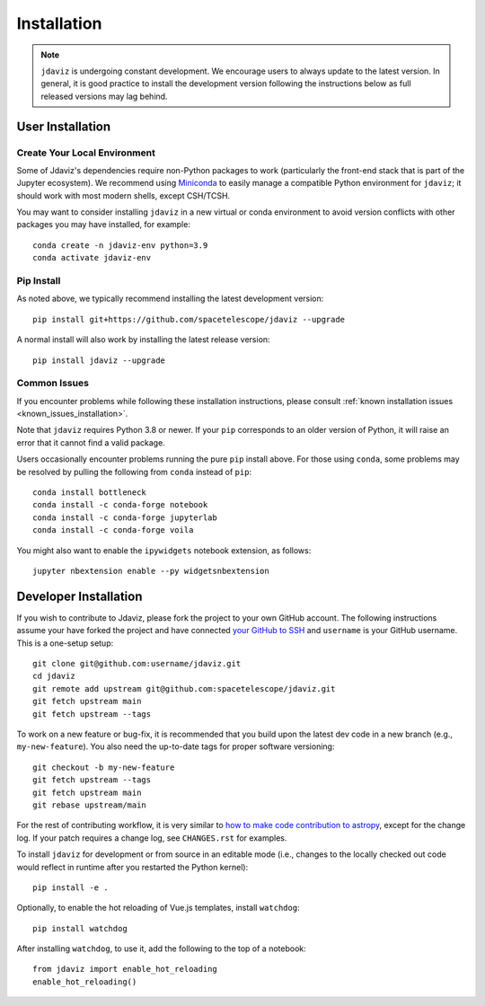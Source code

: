
.. _install:

Installation
============

.. note::

    ``jdaviz`` is undergoing constant development. We encourage users to always update
    to the latest version. In general, it is good practice to install the development
    version following the instructions below as full released versions may lag behind.

User Installation
-----------------

Create Your Local Environment
^^^^^^^^^^^^^^^^^^^^^^^^^^^^^

Some of Jdaviz's dependencies require non-Python packages to work
(particularly the front-end stack that is part of the Jupyter ecosystem).
We recommend using `Miniconda <https://docs.conda.io/en/latest/miniconda.html>`_
to easily manage a compatible Python environment for ``jdaviz``; it should work
with most modern shells, except CSH/TCSH.

You may want to consider installing ``jdaviz`` in a new virtual or conda environment
to avoid version conflicts with other packages you may have installed, for example::

    conda create -n jdaviz-env python=3.9
    conda activate jdaviz-env

Pip Install
^^^^^^^^^^^

As noted above, we typically recommend installing the latest development version::

    pip install git+https://github.com/spacetelescope/jdaviz --upgrade

A normal install will also work by installing the latest release version::

    pip install jdaviz --upgrade

Common Issues
^^^^^^^^^^^^^

If you encounter problems while following these installation instructions,
please consult :ref:`known installation issues <known_issues_installation>`.

Note that ``jdaviz`` requires Python 3.8 or newer. If your ``pip`` corresponds to an older version of
Python, it will raise an error that it cannot find a valid package.

Users occasionally encounter problems running the pure ``pip`` install above. For those
using ``conda``, some problems may be resolved by pulling the following from ``conda``
instead of ``pip``::

    conda install bottleneck
    conda install -c conda-forge notebook
    conda install -c conda-forge jupyterlab
    conda install -c conda-forge voila

You might also want to enable the ``ipywidgets`` notebook extension, as follows::

    jupyter nbextension enable --py widgetsnbextension

Developer Installation
----------------------

If you wish to contribute to Jdaviz, please fork the project to your
own GitHub account. The following instructions assume your have forked
the project and have connected
`your GitHub to SSH <https://docs.github.com/en/authentication/connecting-to-github-with-ssh>`_
and ``username`` is your GitHub username. This is a one-setup setup::

    git clone git@github.com:username/jdaviz.git
    cd jdaviz
    git remote add upstream git@github.com:spacetelescope/jdaviz.git
    git fetch upstream main
    git fetch upstream --tags

To work on a new feature or bug-fix, it is recommended that you build upon
the latest dev code in a new branch (e.g., ``my-new-feature``).
You also need the up-to-date tags for proper software versioning::

    git checkout -b my-new-feature
    git fetch upstream --tags
    git fetch upstream main
    git rebase upstream/main

For the rest of contributing workflow, it is very similar to
`how to make code contribution to astropy <https://docs.astropy.org/en/latest/development/workflow/development_workflow.html>`_,
except for the change log.
If your patch requires a change log, see ``CHANGES.rst`` for examples.

To install ``jdaviz`` for development or from source in an editable mode
(i.e., changes to the locally checked out code would reflect in runtime
after you restarted the Python kernel)::

    pip install -e .

Optionally, to enable the hot reloading of Vue.js templates, install
``watchdog``::

    pip install watchdog

After installing ``watchdog``, to use it, add the following to the top
of a notebook::

    from jdaviz import enable_hot_reloading
    enable_hot_reloading()
